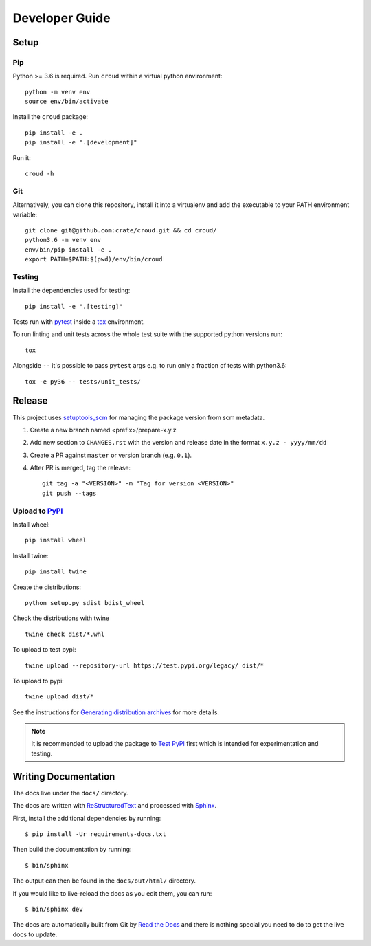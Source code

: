 ===============
Developer Guide
===============

Setup
=====

Pip
---

Python >= 3.6 is required. Run ``croud`` within a virtual python environment::

    python -m venv env
    source env/bin/activate

Install the ``croud`` package::

    pip install -e .
    pip install -e ".[development]"

Run it::

    croud -h

Git
---

Alternatively, you can clone this repository, install it into a virtualenv and add the executable to your PATH
environment variable::

    git clone git@github.com:crate/croud.git && cd croud/
    python3.6 -m venv env
    env/bin/pip install -e .
    export PATH=$PATH:$(pwd)/env/bin/croud

Testing
-------

Install the dependencies used for testing::

    pip install -e ".[testing]"

Tests run with `pytest`_ inside a `tox`_ environment.

To run linting and unit tests across the whole test suite with the supported
python versions run::

    tox

Alongside ``--`` it's possible to pass ``pytest`` args e.g. to run only a
fraction of tests with python3.6::

    tox -e py36 -- tests/unit_tests/

Release
=======

This project uses `setuptools_scm`_ for managing the package version from scm
metadata.

1. Create a new branch named <prefix>/prepare-x.y.z

2. Add new section to ``CHANGES.rst`` with the version and release date in the
   format ``x.y.z - yyyy/mm/dd``

3. Create a PR against ``master`` or version branch (e.g. ``0.1``).

4. After PR is merged, tag the release::

    git tag -a "<VERSION>" -m "Tag for version <VERSION>"
    git push --tags


Upload to `PyPI`_
-----------------

Install wheel::

    pip install wheel

Install twine::

    pip install twine

Create the distributions::

    python setup.py sdist bdist_wheel


Check the distributions with twine ::

    twine check dist/*.whl

To upload to test pypi::

     twine upload --repository-url https://test.pypi.org/legacy/ dist/*

To upload to pypi::

    twine upload dist/*

See the instructions for `Generating distribution archives`_ for more details.

.. note::

    It is recommended to upload the package to `Test PyPI`_ first which is intended
    for experimentation and testing.

.. _pytest: https://docs.pytest.org/en/latest/
.. _setuptools_scm: https://github.com/pypa/setuptools_scm
.. _tox: https://tox.readthedocs.io
.. _Generating distribution archives: https://packaging.python.org/tutorials/packaging-projects/#generating-distribution-archives
.. _PyPI: https://pypi.org/project/croud/
.. _Test PyPI: https://packaging.python.org/guides/using-testpypi/


Writing Documentation
=====================

The docs live under the ``docs/`` directory.

The docs are written with ReStructuredText_ and processed with Sphinx_.

First, install the additional dependencies by running::

    $ pip install -Ur requirements-docs.txt

Then build the documentation by running::

    $ bin/sphinx

The output can then be found in the ``docs/out/html/`` directory.

If you would like to live-reload the docs as you edit them, you can run::

    $ bin/sphinx dev

The docs are automatically built from Git by `Read the Docs`_ and there is
nothing special you need to do to get the live docs to update.

.. _Read the Docs: http://readthedocs.org
.. _ReStructuredText: http://docutils.sourceforge.net/rst.html
.. _Sphinx: http://sphinx-doc.org/
